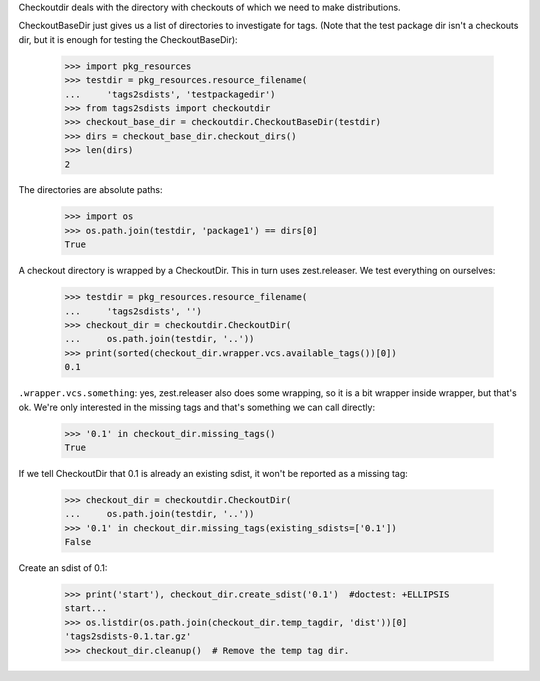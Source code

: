 Checkoutdir deals with the directory with checkouts of which we need to make
distributions.

CheckoutBaseDir just gives us a list of directories to investigate for tags.
(Note that the test package dir isn't a checkouts dir, but it is enough for
testing the CheckoutBaseDir):

    >>> import pkg_resources
    >>> testdir = pkg_resources.resource_filename(
    ...     'tags2sdists', 'testpackagedir')
    >>> from tags2sdists import checkoutdir
    >>> checkout_base_dir = checkoutdir.CheckoutBaseDir(testdir)
    >>> dirs = checkout_base_dir.checkout_dirs()
    >>> len(dirs)
    2

The directories are absolute paths:

    >>> import os
    >>> os.path.join(testdir, 'package1') == dirs[0]
    True

A checkout directory is wrapped by a CheckoutDir. This in turn uses
zest.releaser. We test everything on ourselves:

    >>> testdir = pkg_resources.resource_filename(
    ...     'tags2sdists', '')
    >>> checkout_dir = checkoutdir.CheckoutDir(
    ...     os.path.join(testdir, '..'))
    >>> print(sorted(checkout_dir.wrapper.vcs.available_tags())[0])
    0.1

``.wrapper.vcs.something``: yes, zest.releaser also does some wrapping, so it
is a bit wrapper inside wrapper, but that's ok. We're only interested in the
missing tags and that's something we can call directly:

    >>> '0.1' in checkout_dir.missing_tags()
    True

If we tell CheckoutDir that 0.1 is already an existing sdist, it won't be
reported as a missing tag:

    >>> checkout_dir = checkoutdir.CheckoutDir(
    ...     os.path.join(testdir, '..'))
    >>> '0.1' in checkout_dir.missing_tags(existing_sdists=['0.1'])
    False

Create an sdist of 0.1:

    >>> print('start'), checkout_dir.create_sdist('0.1')  #doctest: +ELLIPSIS
    start...
    >>> os.listdir(os.path.join(checkout_dir.temp_tagdir, 'dist'))[0]
    'tags2sdists-0.1.tar.gz'
    >>> checkout_dir.cleanup()  # Remove the temp tag dir.
